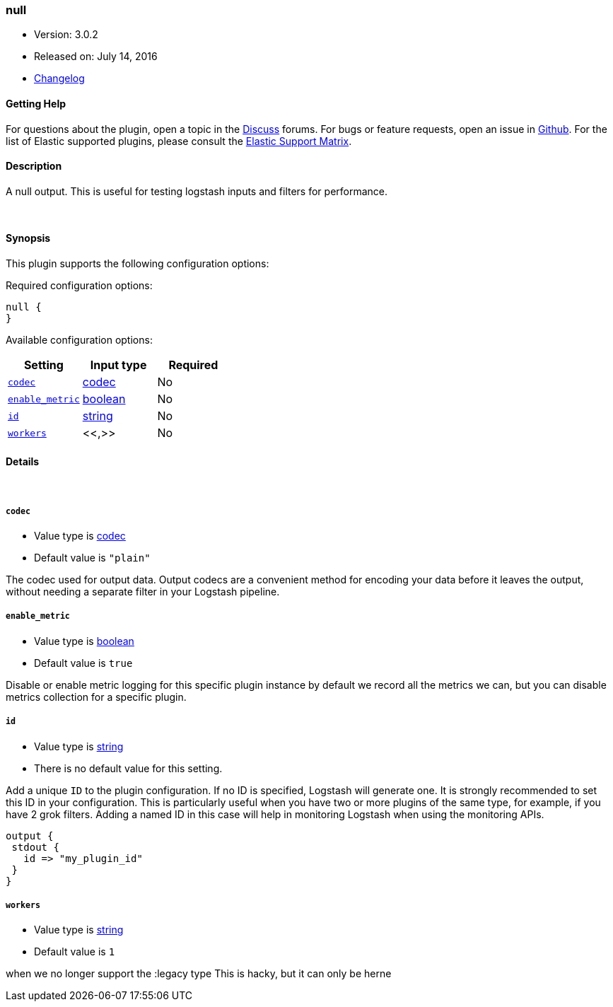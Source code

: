 [[plugins-outputs-null]]
=== null

* Version: 3.0.2
* Released on: July 14, 2016
* https://github.com/logstash-plugins/logstash-output-null/blob/master/CHANGELOG.md#302[Changelog]



==== Getting Help

For questions about the plugin, open a topic in the http://discuss.elastic.co[Discuss] forums. For bugs or feature requests, open an issue in https://github.com/elastic/logstash[Github].
For the list of Elastic supported plugins, please consult the https://www.elastic.co/support/matrix#show_logstash_plugins[Elastic Support Matrix].

==== Description

A null output. This is useful for testing logstash inputs and filters for
performance.

&nbsp;

==== Synopsis

This plugin supports the following configuration options:

Required configuration options:

[source,json]
--------------------------
null {
}
--------------------------



Available configuration options:

[cols="<,<,<",options="header",]
|=======================================================================
|Setting |Input type|Required
| <<plugins-outputs-null-codec>> |<<codec,codec>>|No
| <<plugins-outputs-null-enable_metric>> |<<boolean,boolean>>|No
| <<plugins-outputs-null-id>> |<<string,string>>|No
| <<plugins-outputs-null-workers>> |<<,>>|No
|=======================================================================


==== Details

&nbsp;

[[plugins-outputs-null-codec]]
===== `codec` 

  * Value type is <<codec,codec>>
  * Default value is `"plain"`

The codec used for output data. Output codecs are a convenient method for encoding your data before it leaves the output, without needing a separate filter in your Logstash pipeline.

[[plugins-outputs-null-enable_metric]]
===== `enable_metric` 

  * Value type is <<boolean,boolean>>
  * Default value is `true`

Disable or enable metric logging for this specific plugin instance
by default we record all the metrics we can, but you can disable metrics collection
for a specific plugin.

[[plugins-outputs-null-id]]
===== `id` 

  * Value type is <<string,string>>
  * There is no default value for this setting.

Add a unique `ID` to the plugin configuration. If no ID is specified, Logstash will generate one. 
It is strongly recommended to set this ID in your configuration. This is particularly useful 
when you have two or more plugins of the same type, for example, if you have 2 grok filters. 
Adding a named ID in this case will help in monitoring Logstash when using the monitoring APIs.

[source,ruby]
---------------------------------------------------------------------------------------------------
output {
 stdout {
   id => "my_plugin_id"
 }
}
---------------------------------------------------------------------------------------------------


[[plugins-outputs-null-workers]]
===== `workers` 

  * Value type is <<string,string>>
  * Default value is `1`

when we no longer support the :legacy type
This is hacky, but it can only be herne


